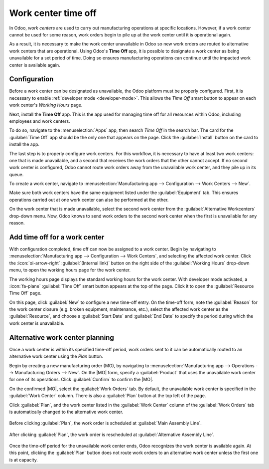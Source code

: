 ====================
Work center time off
====================

.. |MO| replace:: :abbr:`MO (manufacturing order)`

In Odoo, *work centers* are used to carry out manufacturing operations at specific locations.
However, if a work center cannot be used for some reason, work orders begin to pile up at the work
center until it is operational again.

As a result, it is necessary to make the work center unavailable in Odoo so new work orders are
routed to alternative work centers that are operational. Using Odoo's **Time Off** app, it is
possible to designate a work center as being unavailable for a set period of time. Doing so ensures
manufacturing operations can continue until the impacted work center is available again.

Configuration
=============

Before a work center can be designated as unavailable, the Odoo platform must be properly
configured. First, it is necessary to enable :ref:`developer mode <developer-mode>`. This allows the
*Time Off* smart button to appear on each work center's *Working Hours* page.

Next, install the **Time Off** app. This is the app used for managing time off for all resources
within Odoo, including employees and work centers.

To do so, navigate to the :menuselection:`Apps` app, then search `Time Off` in the search bar. The
card for the :guilabel:`Time Off` app should be the only one that appears on the page. Click the
:guilabel:`Install` button on the card to install the app.

The last step is to properly configure work centers. For this workflow, it is necessary to have at
least two work centers: one that is made unavailable, and a second that receives the work orders
that the other cannot accept. If no second work center is configured, Odoo cannot route work orders
away from the unavailable work center, and they pile up in its queue.

To create a work center, navigate to :menuselection:`Manufacturing app --> Configuration --> Work
Centers --> New`.

.. seealso::
   For a full guide to work center creation, refer to the documentation on :doc:`work centers
   <../advanced_configuration/using_work_centers>`.

Make sure both work centers have the same equipment listed under the :guilabel:`Equipment` tab. This
ensures operations carried out at one work center can also be performed at the other.

On the work center that is made unavailable, select the second work center from the
:guilabel:`Alternative Workcenters` drop-down menu. Now, Odoo knows to send work orders to the
second work center when the first is unavailable for any reason.

.. image:: work_center_time_off/alternative-work-center-selection.png
   :align: center
   :alt: A work center form configured with an alternative work center.

Add time off for a work center
==============================

With configuration completed, time off can now be assigned to a work center. Begin by navigating to
:menuselection:`Manufacturing app --> Configuration --> Work Centers`, and selecting the affected
work center. Click the :icon:`oi-arrow-right` :guilabel:`(Internal link)` button on the right side
of the :guilabel:`Working Hours` drop-down menu, to open the working hours page for the work center.

.. image:: work_center_time_off/working-hours-button.png
   :align: center
   :alt: The Working Hours "External link" button on the work center form.

The working hours page displays the standard working hours for the work center. With developer mode
activated, a :icon:`fa-plane` :guilabel:`Time Off` smart button appears at the top of the page.
Click it to open the :guilabel:`Resource Time Off` page.

On this page, click :guilabel:`New` to configure a new time-off entry. On the time-off form, note
the :guilabel:`Reason` for the work center closure (e.g. broken equipment, maintenance, etc.),
select the affected work center as the :guilabel:`Resource`, and choose a :guilabel:`Start Date` and
:guilabel:`End Date` to specify the period during which the work center is unavailable.

.. image:: work_center_time_off/time-off-form.png
   :align: center
   :alt: The "Resource Time Off" form.

Alternative work center planning
================================

Once a work center is within its specified time-off period, work orders sent to it can be
automatically routed to an alternative work center using the *Plan* button.

Begin by creating a new manufacturing order (MO), by navigating to :menuselection:`Manufacturing app
--> Operations --> Manufacturing Orders --> New`. On the |MO| form, specify a :guilabel:`Product`
that uses the unavailable work center for one of its operations. Click :guilabel:`Confirm` to
confirm the |MO|.

On the confirmed |MO|, select the :guilabel:`Work Orders` tab. By default, the unavailable work
center is specified in the :guilabel:`Work Center` column. There is also a :guilabel:`Plan` button
at the top left of the page.

Click :guilabel:`Plan`, and the work center listed in the :guilabel:`Work Center` column of the
:guilabel:`Work Orders` tab is automatically changed to the alternative work center.

.. figure:: work_center_time_off/before-planning.png
   :align: center
   :alt: Before clicking "Plan", the work order is scheduled at "Main Assembly Line".

   Before clicking :guilabel:`Plan`, the work order is scheduled at :guilabel:`Main Assembly Line`.

.. figure:: work_center_time_off/after-planning.png
   :align: center
   :alt: After clicking "Plan", the work order is rescheduled at "Alternative Assembly Line".

   After clicking :guilabel:`Plan`, the work order is rescheduled at :guilabel:`Alternative Assembly
   Line`.

Once the time-off period for the unavailable work center ends, Odoo recognizes the work center is
available again. At this point, clicking the :guilabel:`Plan` button does not route work orders to
an alternative work center unless the first one is at capacity.
